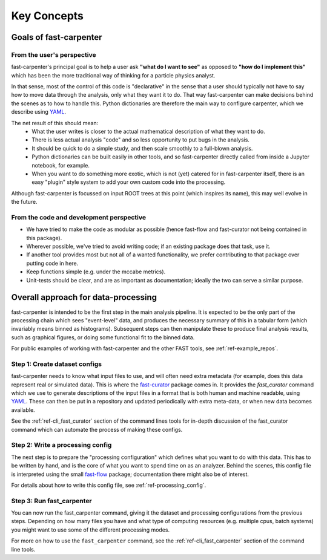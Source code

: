 .. _ref-philosophy:

Key Concepts
============

Goals of fast-carpenter
-----------------------

From the user's perspective
^^^^^^^^^^^^^^^^^^^^^^^^^^^
fast-carpenter's principal goal is to help a user ask **"what do I want to see"** as opposed to **"how do I implement this"** which has been the more traditional way of thinking for a particle physics analyst.

In that sense, most of the control of this code is "declarative" in the sense that a user should typically not have to say how to move data through the analysis, only what they want it to do.
That way fast-carpenter can make decisions behind the scenes as to how to handle this. 
Python dictionaries are therefore the main way to configure carpenter, which we describe using `YAML <https://en.wikipedia.org/wiki/YAML>`_.

The net result of this should mean:
 * What the user writes is closer to the actual mathematical description of what they want to do.
 * There is less actual analysis "code" and so less opportunity to put bugs in the analysis.
 * It should be quick to do a simple study, and then scale smoothly to a full-blown analysis.
 * Python dictionaries can be built easily in other tools, and so fast-carpenter directly called from inside a Jupyter notebook, for example.
 * When you want to do something more exotic, which is not (yet) catered for in fast-carpenter itself, there is an easy "plugin" style system to add your own custom code into the processing.

Although fast-carpenter is focussed on input ROOT trees at this point (which inspires its name), this may well evolve in the future.

From the code and development perspective
^^^^^^^^^^^^^^^^^^^^^^^^^^^^^^^^^^^^^^^^^
* We have tried to make the code as modular as possible (hence fast-flow and fast-curator not being contained in this package).
* Wherever possible, we've tried to avoid writing code; if an existing package does that task, use it.
* If another tool provides most but not all of a wanted functionality, we prefer contributing to that package over putting code in here.
* Keep functions simple (e.g. under the mccabe metrics).
* Unit-tests should be clear, and are as important as documentation; ideally the two can serve a similar purpose.

Overall approach for data-processing
------------------------------------
fast-carpenter is intended to be the first step in the main analysis pipeline.  
It is expected to be the only part of the processing chain which sees "event-level" data, and produces the necessary summary of this in a tabular form (which invariably means binned as histograms).
Subsequent steps can then manipulate these to produce final analysis results, such as graphical figures, or doing some functional fit to the binned data.

For public examples of working with fast-carpenter and the other FAST tools, see :ref:`ref-example_repos`.

Step 1: Create dataset configs
^^^^^^^^^^^^^^^^^^^^^^^^^^^^^^
fast-carpenter needs to know what input files to use, and will often need extra metadata (for example, does this data represent real or simulated data).
This is where the `fast-curator <https://gitlab.cern.ch/fast-hep/public/fast-curator>`_ package comes in.
It provides the `fast_curator` command which we use to generate descriptions of the input files in a format that is both human and machine readable, using `YAML <https://en.wikipedia.org/wiki/YAML>`_.
These can then be put in a repository and updated periodically with extra meta-data, or when new data becomes available.

See the :ref:`ref-cli_fast_curator` section of the command lines tools for in-depth discussion of the fast_curator command which can automate the process of making these configs.

Step 2: Write a processing config
^^^^^^^^^^^^^^^^^^^^^^^^^^^^^^^^^
The next step is to prepare the "processing configuration" which defines what you want to do with this data.
This has to be written by hand, and is the core of what you want to spend time on as an analyzer.
Behind the scenes, this config file is interpreted using the small `fast-flow <https://gitlab.cern.ch/fast-hep/public/fast-flow>`_ package; documentation there might also be of interest.

For details about how to write this config file, see :ref:`ref-processing_config`.

Step 3: Run fast_carpenter
^^^^^^^^^^^^^^^^^^^^^^^^^^
You can now run the fast_carpenter command, giving it the dataset and processing configurations from the previous steps.
Depending on how many files you have and what type of computing resources (e.g. multiple cpus, batch systems) you might want to use some of the different processing modes.

For more on how to use the ``fast_carpenter`` command, see the :ref:`ref-cli_fast_carpenter` section of the command line tools.
